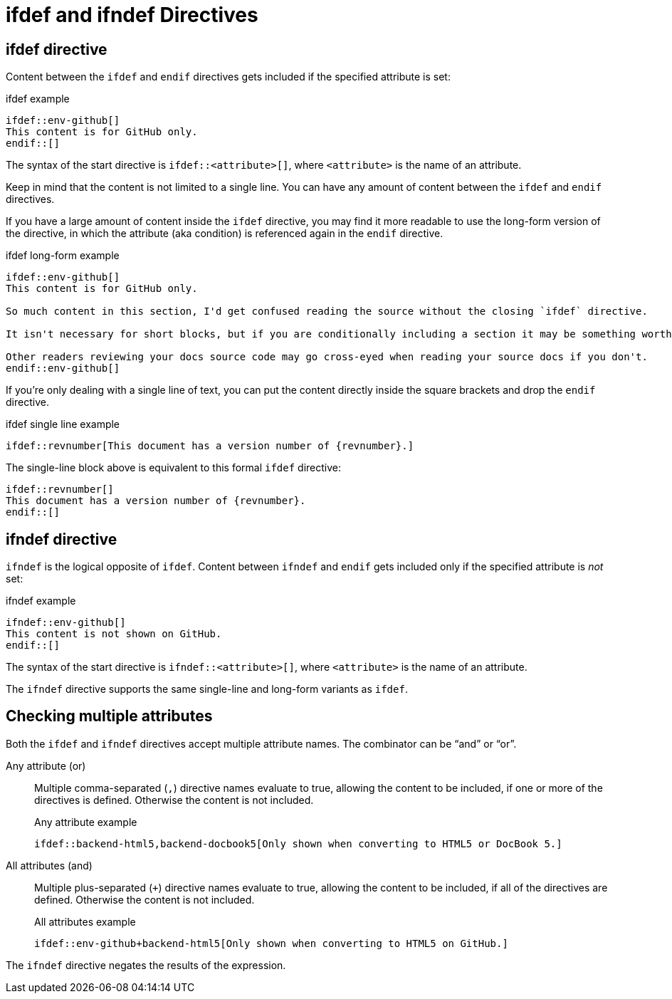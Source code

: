 = ifdef and ifndef Directives

[#ifdef]
== ifdef directive

Content between the `ifdef` and `endif` directives gets included if the specified attribute is set:

.ifdef example
[source]
----
\ifdef::env-github[]
This content is for GitHub only.
\endif::[]
----

The syntax of the start directive is `ifdef::<attribute>[]`, where `<attribute>` is the name of an attribute.

Keep in mind that the content is not limited to a single line.
You can have any amount of content between the `ifdef` and `endif` directives.

If you have a large amount of content inside the `ifdef` directive, you may find it more readable to use the long-form version of the directive, in which the attribute (aka condition) is referenced again in the `endif` directive.

.ifdef long-form example
[source]
----
\ifdef::env-github[]
This content is for GitHub only.

So much content in this section, I'd get confused reading the source without the closing `ifdef` directive.

It isn't necessary for short blocks, but if you are conditionally including a section it may be something worth considering.

Other readers reviewing your docs source code may go cross-eyed when reading your source docs if you don't.
\endif::env-github[]
----

If you're only dealing with a single line of text, you can put the content directly inside the square brackets and drop the `endif` directive.

.ifdef single line example
[source]
----
\ifdef::revnumber[This document has a version number of {revnumber}.]
----

The single-line block above is equivalent to this formal `ifdef` directive:

[source]
----
\ifdef::revnumber[]
This document has a version number of {revnumber}.
\endif::[]
----

[#ifndef]
== ifndef directive

`ifndef` is the logical opposite of `ifdef`.
Content between `ifndef` and `endif` gets included only if the specified attribute is _not_ set:

.ifndef example
[source]
----
\ifndef::env-github[]
This content is not shown on GitHub.
\endif::[]
----

The syntax of the start directive is `ifndef::<attribute>[]`, where `<attribute>` is the name of an attribute.

The `ifndef` directive supports the same single-line and long-form variants as `ifdef`.

== Checking multiple attributes

Both the `ifdef` and `ifndef` directives accept multiple attribute names.
The combinator can be "`and`" or "`or`".

Any attribute (or)::
Multiple comma-separated (`,`) directive names evaluate to true, allowing the content to be included, if one or more of the directives is defined.
Otherwise the content is not included.
+
.Any attribute example
[source]
----
\ifdef::backend-html5,backend-docbook5[Only shown when converting to HTML5 or DocBook 5.]
----

All attributes (and)::
Multiple plus-separated (`+`) directive names evaluate to true, allowing the content to be included, if all of the directives are defined.
Otherwise the content is not included.
+
.All attributes example
[source]
----
\ifdef::env-github+backend-html5[Only shown when converting to HTML5 on GitHub.]
----

The `ifndef` directive negates the results of the expression.

////
Move this to changelog

WARNING: Starting in Asciidoctor 1.5.6, the operator logic in the `ifndef` directive changed to align with the behavior of AsciiDoc.py.
Specifically, when attributes are separated by commas, content is only included if none of the attributes are defined.
When attributes are separated by pluses, content is included if at least one of the attributes is undefined.
See https://github.com/asciidoctor/asciidoctor/issues/1983[issue #1983] to find the discussion about this behavior and the rationale for the change.
////

